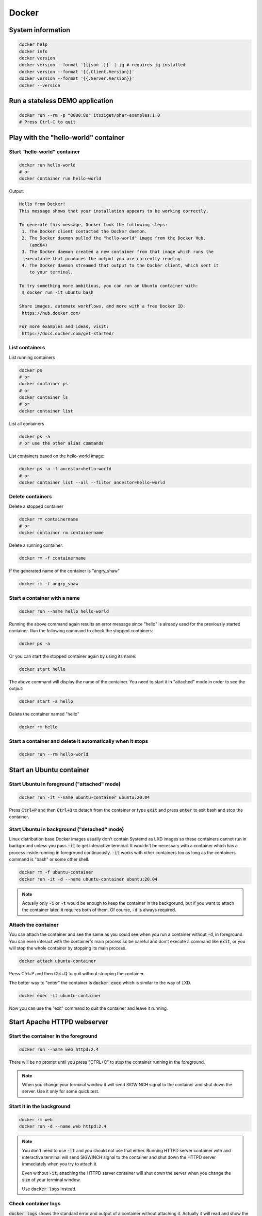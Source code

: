 .. _user namespace in a Docker container: https://docs.docker.com/engine/security/userns-remap/
.. _Kata Containers: https://katacontainers.io/
.. _Install Kata Containers: https://github.com/kata-containers/kata-containers/tree/main/docs/install

======
Docker
======

System information
==================

.. code:: bash

  docker help
  docker info
  docker version
  docker version --format '{{json .}}' | jq # requires jq installed
  docker version --format '{{.Client.Version}}'
  docker version --format '{{.Server.Version}}'
  docker --version

Run a stateless DEMO application
=================================

.. code:: bash

  docker run --rm -p "8080:80" itsziget/phar-examples:1.0
  # Press Ctrl-C to quit


Play with the "hello-world" container
=====================================

Start "hello-world" container
-----------------------------

.. code:: bash

  docker run hello-world
  # or
  docker container run hello-world

Output:

.. code:: text

  Hello from Docker!
  This message shows that your installation appears to be working correctly.

  To generate this message, Docker took the following steps:
   1. The Docker client contacted the Docker daemon.
   2. The Docker daemon pulled the "hello-world" image from the Docker Hub.
      (amd64)
   3. The Docker daemon created a new container from that image which runs the
    executable that produces the output you are currently reading.
   4. The Docker daemon streamed that output to the Docker client, which sent it
      to your terminal.

  To try something more ambitious, you can run an Ubuntu container with:
   $ docker run -it ubuntu bash

  Share images, automate workflows, and more with a free Docker ID:
   https://hub.docker.com/

  For more examples and ideas, visit:
   https://docs.docker.com/get-started/

List containers
---------------

List running containers

.. code:: bash

  docker ps
  # or
  docker container ps
  # or
  docker container ls
  # or 
  docker container list

List all containers

.. code:: bash

  docker ps -a
  # or use the other alias commands

List containers based on the hello-world image:

.. code:: bash

  docker ps -a -f ancestor=hello-world
  # or
  docker container list --all --filter ancestor=hello-world

Delete containers
-----------------

Delete a stopped container

.. code:: bash

  docker rm containername
  # or
  docker container rm containername

Delete a running container:

.. code:: bash

  docker rm -f containername

If the generated name of the container is "angry_shaw"

.. code:: bash

  docker rm -f angry_shaw

Start a container with a name
-----------------------------

.. code:: bash

 docker run --name hello hello-world

Running the above command again results an error message since "hello" is already used for the previously started container.
Run the following command to check the stopped containers:

.. code:: bash

  docker ps -a

Or you can start the stopped container again by using its name:

.. code:: bash

  docker start hello

The above command will display the name of the container. You need to start it in "attached" mode in order to see the output:

.. code:: bash

  docker start -a hello

Delete the container named "hello"

.. code:: bash

  docker rm hello

Start a container and delete it automatically when it stops
-----------------------------------------------------------

.. code:: bash

  docker run --rm hello-world

Start an Ubuntu container
=========================

Start Ubuntu in foreground  ("attached" mode)
---------------------------------------------

.. code:: bash

  docker run -it --name ubuntu-container ubuntu:20.04
  
Press :code:`Ctrl+P` and then :code:`Ctrl+Q` to detach from the container
or type :code:`exit` and press :code:`enter` to exit bash and stop the container.

Start Ubuntu in background ("detached" mode)
--------------------------------------------

Linux distribution base Docker images usually don't contain Systemd as LXD images
so these containers cannot run in background unless you pass :code:`-it`
to get interactive terminal. It wouldn't be necessary with a container
which has a process inside running in foreground continuously.
:code:`-it` works with other containers too as long as
the containers command is "bash" or some other shell. 

.. code:: bash

  docker rm -f ubuntu-container
  docker run -it -d --name ubuntu-container ubuntu:20.04

.. note::

  Actually only :code:`-i` or :code:`-t` would be enough to keep the container
  in the backgorund, but if you want to attach the container later, it requires
  both of them. Of course, :code:`-d` is always required.

Attach the container
--------------------

You can attach the container and see the same as you could see
when you run a container without :code:`-d`, in foreground.
You can even interact with the container's main process so be careful
and don't execute a command like :code:`exit`, or you will stop the whole
container by stopping its main process.

.. code:: bash

  docker attach ubuntu-container

Press Ctrl+P and then Ctrl+Q to quit without stopping the container.

The better way to "enter" the container is :code:`docker exec` which
is similar to the way of LXD.

.. code:: bash

  docker exec -it ubuntu-container

Now you can use the "exit" command to quit the container and leave it running.

Start Apache HTTPD webserver
============================

Start the container in the foreground
-------------------------------------

.. code:: bash

  docker run --name web httpd:2.4

There will be no prompt until you press "CTRL+C" to stop the container running in the foreground.

.. note::

  When you change your terminal window it will send SIGWINCH signal to the container
  and shut down the server. Use it only for some quick test.

Start it in the background
--------------------------

.. code:: bash

  docker rm web
  docker run -d --name web httpd:2.4

.. note::

  You don't need to use :code:`-it` and you should not use that either.
  Running HTTPD server container with and interactive terminal
  will send SIGWINCH signal to the container and shut down the HTTPD server
  immediately when you try to attach it.

  Even without :code:`-it`, attaching the HTTPD server container
  will shut down the server when you change the size of your terminal window.

  Use :code:`docker logs` instead. 

Check container logs
--------------------

:code:`docker logs` shows the standard error and output of a container
without attaching it. Actually it will read and show the content of
the log file which was saved from the container's output.

.. code:: bash

  docker logs web
  # or
  docker container logs web

Watch the output (logs) continuously

.. code:: bash

  docker logs -f web
  # Press Ctrl-C to stop watching

Open the webpage using an IP address
------------------------------------

Get the IP address:

.. code:: bash

  CONTAINER_IP=$(docker container inspect web --format '{{.NetworkSettings.IPAddress}}')

You can test if the server is working using wget:

.. code:: bash

  wget -qO- $CONTAINER_IP

Output:

.. code:: html
  
  <html><body><h1>It works!</h1></body></html>

Use port forwarding
-------------------

Delete the container named "web" and forward the port 8080 from the host to the containers internal port 80:

.. code:: bash

  docker rm -f web
  docker run -d -p "8080:80" --name web httpd:2.4

Then you can access the page using the host's IP address.

How we could enter a container in the past
------------------------------------------

Before :code:`docker exec` was introduced, :code:`nsenter`
was the only way to enter a container.
It does almost the same as :code:`docker exec`
except it does not support Pseudo-TTY so some commands may not work.

.. code:: bash

  CONTAINER_PID=$(docker container inspect --format '{{ .State.Pid }}' web)

  sudo nsenter \
    --target $CONTAINER_PID \
    --mount \
    --uts \
    --ipc \
    --net \
    --pid \
    --cgroup \
    --wd \
    env -i - $(sudo cat /proc/$CONTAINER_PID/environ | xargs -0) bash

As you can see, :code:`nsenter` runs a process inside specific Linux namespaces.

Share namespaces
----------------

.. code:: bash

  docker rm -f web
  docker run -d --name web \
    --net host \
    --uts host \
    --pid host \
    httpd:2.4

This example shows how you can share the host's namespaces
with the container.

- **net**: The container will not get a virtual network.
  Localhost inside the container will be the same as localhost on the host operating system.
- **uts**: When you enter the container you will see that the hostname in the prompt 
  is the same as you can see on the host. Without this, the container had a random hash as hostname.
- **pid**: The container can see every process running on the host and not just inside the container.

.. note::

  Using `user namespace in a Docker container`_ is disabled by default

.. note::

  Since Docker Desktop runs Docker CE in a virtual machine, sharing namespaces with the host means that you
  will use the namespace of the virtual machine, not the actual host operating system where you run the Docker client.
  As a result, you will still not be able to access ports on localhost of the host operating system, the hostname will
  be the hostname of the virtual machine and the processes inside the container will see the processes running
  inside the virtual machine only.

Now enter the container 

.. code:: bash

  docker exec -it web bash

and install the following tools, so you can see
host processes and network interfaces from the container.

.. code:: bash

  apt update
  apt install iproute2 procps psmisc

- **iproute2**: adds the :code:`ip` command
- **procps**: installs the :code:`ps` command
- **psmisc**: this makes :code:`pstree` command available

Now run 

- :code:`ip addr` to see network interfaces
- :code:`ps auxf` to see host processes
- :code:`pstree` to see the process tree

You can exit the container and run the following command to get
only the processes inside the container:

.. code:: bash

  docker exec web ps auxf $(docker container inspect --format '{{ .State.Pid }}' web)

Start Ubuntu virtual machine
============================

There are multiple ways to run a virtual machine with Docker.
Using a parameter is not enough. You need to choose a different runtime.
The default is :code:`runc` which runs containers.
One of the most popular and easiest runtime is `Kata Containers`_.

Follow the instructions to install the latest stable version of the Kata runtime: `Install Kata Containers`_
and configure Docker daemon to use it. An example :code:`/etc/docker/daemon.json`
is the following:

.. code:: json

  {
    "default-runtime": "runc",
    "runtimes": {
      "kata": {
        "path": "/usr/bin/kata-runtime"
      }
    }
  }

Now run 

.. code:: bash

  docker run -d -it --runtime kata --name ubuntu-vm ubuntu:20.04

It is still lightweight. You can run :code:`ps aux` inside to see
there is no systemd or other process like that, however, run the
following command on the host machine and see it has only one CPU core:

.. code:: bash

  docker exec -it ubuntu-vm cat /proc/cpuinfo
  